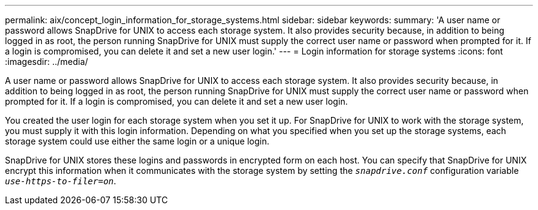 ---
permalink: aix/concept_login_information_for_storage_systems.html
sidebar: sidebar
keywords:
summary: 'A user name or password allows SnapDrive for UNIX to access each storage system. It also provides security because, in addition to being logged in as root, the person running SnapDrive for UNIX must supply the correct user name or password when prompted for it. If a login is compromised, you can delete it and set a new user login.'
---
= Login information for storage systems
:icons: font
:imagesdir: ../media/

[.lead]
A user name or password allows SnapDrive for UNIX to access each storage system. It also provides security because, in addition to being logged in as root, the person running SnapDrive for UNIX must supply the correct user name or password when prompted for it. If a login is compromised, you can delete it and set a new user login.

You created the user login for each storage system when you set it up. For SnapDrive for UNIX to work with the storage system, you must supply it with this login information. Depending on what you specified when you set up the storage systems, each storage system could use either the same login or a unique login.

SnapDrive for UNIX stores these logins and passwords in encrypted form on each host. You can specify that SnapDrive for UNIX encrypt this information when it communicates with the storage system by setting the `_snapdrive.conf_` configuration variable `_use-https-to-filer=on_`.
